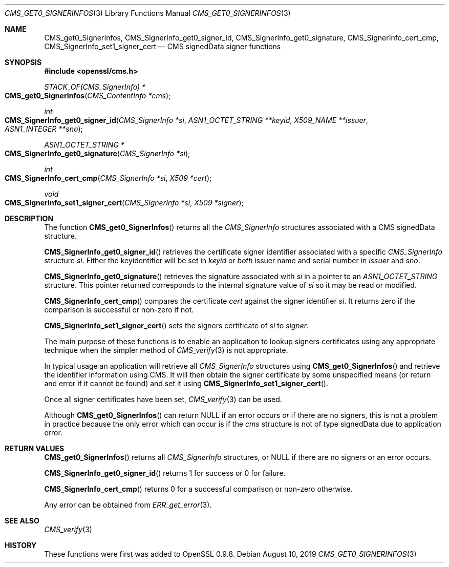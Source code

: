 .\" $OpenBSD: CMS_get0_SignerInfos.3,v 1.3 2019/08/10 23:41:22 schwarze Exp $
.\" full merge up to: OpenSSL 83cf7abf May 29 13:07:08 2018 +0100
.\"
.\" This file was written by Dr. Stephen Henson <steve@openssl.org>.
.\" Copyright (c) 2008, 2013 The OpenSSL Project.  All rights reserved.
.\"
.\" Redistribution and use in source and binary forms, with or without
.\" modification, are permitted provided that the following conditions
.\" are met:
.\"
.\" 1. Redistributions of source code must retain the above copyright
.\"    notice, this list of conditions and the following disclaimer.
.\"
.\" 2. Redistributions in binary form must reproduce the above copyright
.\"    notice, this list of conditions and the following disclaimer in
.\"    the documentation and/or other materials provided with the
.\"    distribution.
.\"
.\" 3. All advertising materials mentioning features or use of this
.\"    software must display the following acknowledgment:
.\"    "This product includes software developed by the OpenSSL Project
.\"    for use in the OpenSSL Toolkit. (http://www.openssl.org/)"
.\"
.\" 4. The names "OpenSSL Toolkit" and "OpenSSL Project" must not be used to
.\"    endorse or promote products derived from this software without
.\"    prior written permission. For written permission, please contact
.\"    openssl-core@openssl.org.
.\"
.\" 5. Products derived from this software may not be called "OpenSSL"
.\"    nor may "OpenSSL" appear in their names without prior written
.\"    permission of the OpenSSL Project.
.\"
.\" 6. Redistributions of any form whatsoever must retain the following
.\"    acknowledgment:
.\"    "This product includes software developed by the OpenSSL Project
.\"    for use in the OpenSSL Toolkit (http://www.openssl.org/)"
.\"
.\" THIS SOFTWARE IS PROVIDED BY THE OpenSSL PROJECT ``AS IS'' AND ANY
.\" EXPRESSED OR IMPLIED WARRANTIES, INCLUDING, BUT NOT LIMITED TO, THE
.\" IMPLIED WARRANTIES OF MERCHANTABILITY AND FITNESS FOR A PARTICULAR
.\" PURPOSE ARE DISCLAIMED.  IN NO EVENT SHALL THE OpenSSL PROJECT OR
.\" ITS CONTRIBUTORS BE LIABLE FOR ANY DIRECT, INDIRECT, INCIDENTAL,
.\" SPECIAL, EXEMPLARY, OR CONSEQUENTIAL DAMAGES (INCLUDING, BUT
.\" NOT LIMITED TO, PROCUREMENT OF SUBSTITUTE GOODS OR SERVICES;
.\" LOSS OF USE, DATA, OR PROFITS; OR BUSINESS INTERRUPTION)
.\" HOWEVER CAUSED AND ON ANY THEORY OF LIABILITY, WHETHER IN CONTRACT,
.\" STRICT LIABILITY, OR TORT (INCLUDING NEGLIGENCE OR OTHERWISE)
.\" ARISING IN ANY WAY OUT OF THE USE OF THIS SOFTWARE, EVEN IF ADVISED
.\" OF THE POSSIBILITY OF SUCH DAMAGE.
.\"
.Dd $Mdocdate: August 10 2019 $
.Dt CMS_GET0_SIGNERINFOS 3
.Os
.Sh NAME
.Nm CMS_get0_SignerInfos ,
.Nm CMS_SignerInfo_get0_signer_id ,
.Nm CMS_SignerInfo_get0_signature ,
.Nm CMS_SignerInfo_cert_cmp ,
.Nm CMS_SignerInfo_set1_signer_cert
.Nd CMS signedData signer functions
.Sh SYNOPSIS
.In openssl/cms.h
.Ft STACK_OF(CMS_SignerInfo) *
.Fo CMS_get0_SignerInfos
.Fa "CMS_ContentInfo *cms"
.Fc
.Ft int
.Fo CMS_SignerInfo_get0_signer_id
.Fa "CMS_SignerInfo *si"
.Fa "ASN1_OCTET_STRING **keyid"
.Fa "X509_NAME **issuer"
.Fa "ASN1_INTEGER **sno"
.Fc
.Ft ASN1_OCTET_STRING *
.Fo CMS_SignerInfo_get0_signature
.Fa "CMS_SignerInfo *si"
.Fc
.Ft int
.Fo CMS_SignerInfo_cert_cmp
.Fa "CMS_SignerInfo *si"
.Fa "X509 *cert"
.Fc
.Ft void
.Fo CMS_SignerInfo_set1_signer_cert
.Fa "CMS_SignerInfo *si"
.Fa "X509 *signer"
.Fc
.Sh DESCRIPTION
The function
.Fn CMS_get0_SignerInfos
returns all the
.Vt CMS_SignerInfo
structures associated with a CMS signedData structure.
.Pp
.Fn CMS_SignerInfo_get0_signer_id
retrieves the certificate signer identifier associated with a specific
.Vt CMS_SignerInfo
structure
.Fa si .
Either the keyidentifier will be set in
.Fa keyid
or
.Em both
issuer name and serial number in
.Fa issuer
and
.Fa sno .
.Pp
.Fn CMS_SignerInfo_get0_signature
retrieves the signature associated with
.Fa si
in a pointer to an
.Vt ASN1_OCTET_STRING
structure.
This pointer returned corresponds to the internal signature value of
.Fa si
so it may be read or modified.
.Pp
.Fn CMS_SignerInfo_cert_cmp
compares the certificate
.Fa cert
against the signer identifier
.Fa si .
It returns zero if the comparison is successful or non-zero if not.
.Pp
.Fn CMS_SignerInfo_set1_signer_cert
sets the signers certificate of
.Fa si
to
.Fa signer .
.Pp
The main purpose of these functions is to enable an application to
lookup signers certificates using any appropriate technique when the
simpler method of
.Xr CMS_verify 3
is not appropriate.
.Pp
In typical usage an application will retrieve all
.Vt CMS_SignerInfo
structures using
.Fn CMS_get0_SignerInfos
and retrieve the identifier information using CMS.
It will then obtain the signer certificate by some unspecified means
(or return and error if it cannot be found) and set it using
.Fn CMS_SignerInfo_set1_signer_cert .
.Pp
Once all signer certificates have been set,
.Xr CMS_verify 3
can be used.
.Pp
Although
.Fn CMS_get0_SignerInfos
can return
.Dv NULL
if an error occurs
.Em or
if there are no signers, this is not a problem in practice because the
only error which can occur is if the
.Fa cms
structure is not of type signedData due to application error.
.Sh RETURN VALUES
.Fn CMS_get0_SignerInfos
returns all
.Vt CMS_SignerInfo
structures, or
.Dv NULL
if there are no signers or an error occurs.
.Pp
.Fn CMS_SignerInfo_get0_signer_id
returns 1 for success or 0 for failure.
.Pp
.Fn CMS_SignerInfo_cert_cmp
returns 0 for a successful comparison or non-zero otherwise.
.Pp
Any error can be obtained from
.Xr ERR_get_error 3 .
.Sh SEE ALSO
.Xr CMS_verify 3
.Sh HISTORY
These functions were first was added to OpenSSL 0.9.8.

